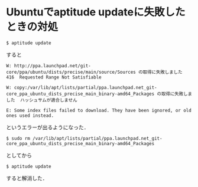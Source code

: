 * Ubuntuでaptitude updateに失敗したときの対処

#+BEGIN_EXAMPLE
$ aptitude update
#+END_EXAMPLE
すると

#+BEGIN_EXAMPLE
W: http://ppa.launchpad.net/git-core/ppa/ubuntu/dists/precise/main/source/Sources の取得に失敗しました  416  Requested Range Not Satisfiable

W: copy:/var/lib/apt/lists/partial/ppa.launchpad.net_git-core_ppa_ubuntu_dists_precise_main_binary-amd64_Packages の取得に失敗しました  ハッシュサムが適合しません

E: Some index files failed to download. They have been ignored, or old ones used instead.
#+END_EXAMPLE
というエラーが出るようになった．

#+BEGIN_EXAMPLE
$ sudo rm /var/lib/apt/lists/partial/ppa.launchpad.net_git-core_ppa_ubuntu_dists_precise_main_binary-amd64_Packages
#+END_EXAMPLE
としてから

#+BEGIN_EXAMPLE
$ aptitude update
#+END_EXAMPLE
すると解消した．
